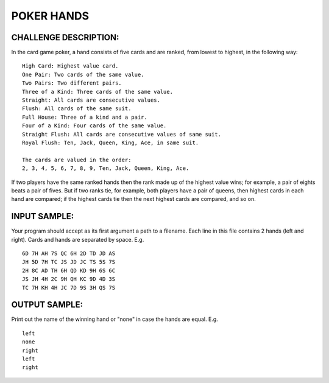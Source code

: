 POKER HANDS
===========

CHALLENGE DESCRIPTION:
----------------------

In the card game poker, a hand consists of five cards and are ranked, from
lowest to highest, in the following way:
::
   High Card: Highest value card.
   One Pair: Two cards of the same value.
   Two Pairs: Two different pairs.
   Three of a Kind: Three cards of the same value.
   Straight: All cards are consecutive values.
   Flush: All cards of the same suit.
   Full House: Three of a kind and a pair.
   Four of a Kind: Four cards of the same value.
   Straight Flush: All cards are consecutive values of same suit.
   Royal Flush: Ten, Jack, Queen, King, Ace, in same suit.

   The cards are valued in the order:
   2, 3, 4, 5, 6, 7, 8, 9, Ten, Jack, Queen, King, Ace.

If two players have the same ranked hands then the rank made up of the highest
value wins; for example, a pair of eights beats a pair of fives. But if two
ranks tie, for example, both players have a pair of queens, then highest cards
in each hand are compared; if the highest cards tie then the next highest cards
are compared, and so on.

INPUT SAMPLE:
-------------

Your program should accept as its first argument a path to a filename. Each
line in this file contains 2 hands (left and right). Cards and hands are
separated by space. E.g.
::
   6D 7H AH 7S QC 6H 2D TD JD AS
   JH 5D 7H TC JS JD JC TS 5S 7S
   2H 8C AD TH 6H QD KD 9H 6S 6C
   JS JH 4H 2C 9H QH KC 9D 4D 3S
   TC 7H KH 4H JC 7D 9S 3H QS 7S

OUTPUT SAMPLE:
--------------

Print out the name of the winning hand or "none" in case the hands are
equal. E.g.
::
   left
   none
   right
   left
   right
